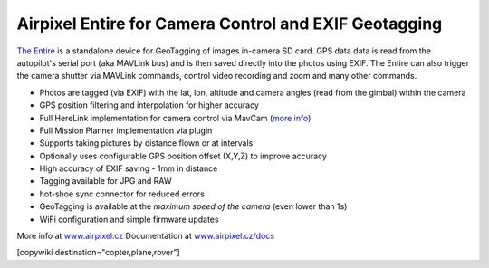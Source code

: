 .. _common-geotagging-airpixel-entire:

======================================================
Airpixel Entire for Camera Control and EXIF Geotagging
======================================================

.. image:: https://airpixel.cz/wp-content/uploads/2021/08/entirer3drk_banner.jpg
    :target: http://shop.airpixel.cz/product/air-commander-entire-r3/
    :width: 450px

`The Entire <https://airpixel.cz/>`_ is a standalone device for GeoTagging of images in-camera SD card.  GPS data data is read from the autopilot's serial port (aka MAVLink bus) and is then saved directly into the photos using EXIF. The Entire can also trigger the camera shutter via MAVLink commands, control video recording and zoom and many other commands.

- Photos are tagged (via EXIF) with the lat, lon, altitude and camera angles (read from the gimbal) within the camera
- GPS position filtering and interpolation for higher accuracy
- Full HereLink implementation for camera control via MavCam (`more info <https://airpixel.cz/herelink-camera-control-geotagging/>`_)
- Full Mission Planner implementation via plugin
- Supports taking pictures by distance flown or at intervals
- Optionally uses configurable GPS position offset (X,Y,Z) to improve accuracy
- High accuracy of EXIF saving - 1mm in distance
- Tagging available for JPG and RAW
- hot-shoe sync connector for reduced errors
- GeoTagging is available at the *maximum speed of the camera* (even lower than 1s)
- WiFi configuration and simple firmware updates

More info at `www.airpixel.cz <https://airpixel.cz/photogrammetry/>`_
Documentation at `www.airpixel.cz/docs <https://airpixel.cz/docs>`_

[copywiki destination="copter,plane,rover"]

